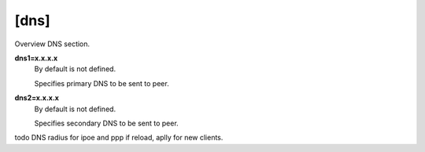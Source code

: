 [dns]
=====

Overview DNS section.

**dns1=x.x.x.x**
  By default is not defined.

  Specifies primary DNS to be sent to peer.

**dns2=x.x.x.x**
  By default is not defined.

  Specifies secondary DNS to be sent to peer.


todo DNS radius for ipoe and ppp
if reload, aplly for new clients.
